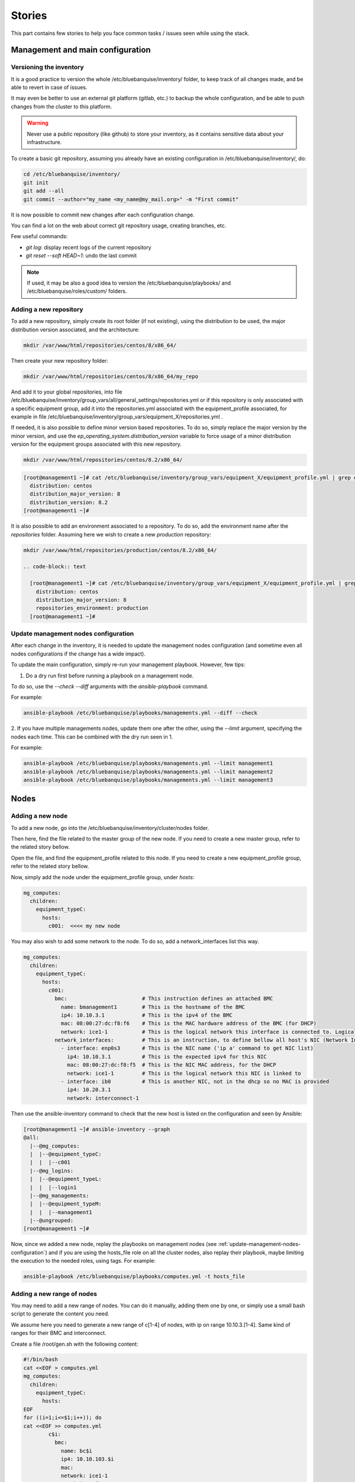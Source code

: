 =======
Stories
=======

This part contains few stories to help you face common tasks / issues seen
while using the stack.

Management and main configuration
=================================

Versioning the inventory
------------------------

It is a good practice to version the whole /etc/bluebanquise/inventory/
folder, to keep track of all changes made, and be able to revert in case of
issues.

It may even be better to use an external git platform (gitlab,
etc.) to backup the whole configuration, and be able to push changes from the
cluster to this platform.

.. warning::
  Never use a public repository (like github) to store your inventory, as it
  contains sensitive data about your infrastructure.

To create a basic git repository, assuming you already have an existing
configuration in /etc/bluebanquise/inventory/, do:

.. code-block:: text

  cd /etc/bluebanquise/inventory/
  git init
  git add --all
  git commit --author="my_name <my_name@my_mail.org>" -m "First commit"

It is now possible to commit new changes after each configuration change.

You can find a lot on the web about correct git repository usage, creating
branches, etc.

Few useful commands:

* `git log`: display recent logs of the current repository
* `git reset --soft HEAD~1`: undo the last commit

.. note::
  If used, it may be also a good idea to version the
  /etc/bluebanquise/playbooks/ and /etc/bluebanquise/roles/custom/ folders.

Adding a new repository
-----------------------

To add a new repository, simply create its root folder (if not
existing), using the distribution to be used, the major distribution version
associated, and the architecture:

.. code-block:: text

  mkdir /var/www/html/repositories/centos/8/x86_64/

Then create your new repository folder:

.. code-block:: text

  mkdir /var/www/html/repositories/centos/8/x86_64/my_repo

And add it to your global repositories, into file
/etc/bluebanquise/inventory/group_vars/all/general_settings/repositories.yml or
if this repository is only associated with a specific equipment group, add it
into the repositories.yml associated with the equipment_profile associated, for
example in file
/etc/bluebanquise/inventory/group_vars/equipment_X/repositories.yml .

If needed, it is also possible to define minor version based repositories. To
do so, simply replace the major version by the minor version, and use the
`ep_operating_system.distribution_version` variable to force usage of a minor
distribution version for the equipment groups associated with this new
repository.

.. code-block:: text

  mkdir /var/www/html/repositories/centos/8.2/x86_64/

.. code-block:: text

  [root@management1 ~]# cat /etc/bluebanquise/inventory/group_vars/equipment_X/equipment_profile.yml | grep distribution
    distribution: centos
    distribution_major_version: 8
    distribution_version: 8.2
  [root@management1 ~]#

It is also possible to add an environment associated to a repository. To do so,
add the environment name after the *repositories* folder. Assuming here we wish
to create a new *production* repository:

.. code-block:: text

  mkdir /var/www/html/repositories/production/centos/8.2/x86_64/

  .. code-block:: text

    [root@management1 ~]# cat /etc/bluebanquise/inventory/group_vars/equipment_X/equipment_profile.yml | grep -E 'distribution|environment'
      distribution: centos
      distribution_major_version: 8
      repositories_environment: production
    [root@management1 ~]#

.. _update-management-nodes-configuration:

Update management nodes configuration
-------------------------------------

After each change in the inventory, it is needed to update the management nodes
configuration (and sometime even all nodes configurations if the change has a
wide impact).

To update the main configuration, simply re-run your management playbook.
However, few tips:

1. Do a dry run first before running a playbook on a management node.

To do so, use the `--check --diff` arguments with the `ansible-playbook`
command.

For example:

.. code-block:: text

  ansible-playbook /etc/bluebanquise/playbooks/managements.yml --diff --check

2. If you have multiple managements nodes, update them one after the other, using
the `--limit` argument, specifying the nodes each time. This can be combined
with the dry run seen in 1.

For example:

.. code-block:: text

  ansible-playbook /etc/bluebanquise/playbooks/managements.yml --limit management1
  ansible-playbook /etc/bluebanquise/playbooks/managements.yml --limit management2
  ansible-playbook /etc/bluebanquise/playbooks/managements.yml --limit management3

Nodes
=====

.. _adding-a-new-node:

Adding a new node
-----------------

To add a new node, go into the /etc/bluebanquise/inventory/cluster/nodes folder.

Then here, find the file related to the master group of the new node. If you
need to create a new master group, refer to the related story bellow.

Open the file, and find the equipment_profile related to this node. If you
need to create a new equipment_profile group, refer to the related story bellow.

Now, simply add the node under the equipment_profile group, under *hosts*:

.. code-block:: yaml

  mg_computes:
    children:
      equipment_typeC:
        hosts:
          c001:  <<<< my new node

You may also wish to add some network to the node. To do so, add a
network_interfaces list this way.

.. code-block:: yaml

  mg_computes:
    children:
      equipment_typeC:
        hosts:
          c001:
            bmc:                        # This instruction defines an attached BMC
              name: bmanagement1        # This is the hostname of the BMC
              ip4: 10.10.3.1            # This is the ipv4 of the BMC
              mac: 08:00:27:dc:f8:f6    # This is the MAC hardware address of the BMC (for DHCP)
              network: ice1-1           # This is the logical network this interface is connected to. Logical networks will be seen later.
            network_interfaces:         # This is an instruction, to define bellow all host's NIC (Network Interface Controllers)
              - interface: enp0s3       # This is the NIC name ('ip a' command to get NIC list)
                ip4: 10.10.3.1          # This is the expected ipv4 for this NIC
                mac: 08:00:27:dc:f8:f5  # This is the NIC MAC address, for the DHCP
                network: ice1-1         # This is the logical network this NIC is linked to
              - interface: ib0          # This is another NIC, not in the dhcp so no MAC is provided
                ip4: 10.20.3.1
                network: interconnect-1

Then use the ansible-inventory command to check that the new host is listed on
the configuration and seen by Ansible:

.. code-block:: text

  [root@management1 ~]# ansible-inventory --graph
  @all:
    |--@mg_computes:
    |  |--@equipment_typeC:
    |  |  |--c001
    |--@mg_logins:
    |  |--@equipment_typeL:
    |  |  |--login1
    |--@mg_managements:
    |  |--@equipment_typeM:
    |  |  |--management1
    |--@ungrouped:
  [root@management1 ~]#

Now, since we added a new node, replay the playbooks on management nodes (see
:ref:`update-management-nodes-configuration`) and if you are using the
hosts_file role on all the cluster nodes, also replay their playbook, maybe
limiting the execution to the needed roles, using tags. For example:

.. code-block:: text

  ansible-playbook /etc/bluebanquise/playbooks/computes.yml -t hosts_file

Adding a new range of nodes
---------------------------

You may need to add a new range of nodes. You can do it manually, adding them
one by one, or simply use a small bash script to generate the content you need.

We assume here you need to generate a new range of c[1-4] of nodes, with ip
on range 10.10.3.[1-4]. Same kind of ranges for their BMC and interconnect.

Create a file /root/gen.sh with the following content:

.. code-block:: bash

  #!/bin/bash
  cat <<EOF > computes.yml
  mg_computes:
    children:
      equipment_typeC:
        hosts:
  EOF
  for ((i=1;i<=$1;i++)); do
  cat <<EOF >> computes.yml
          c$i:
            bmc:
              name: bc$i
              ip4: 10.10.103.$i
              mac:
              network: ice1-1
            network_interfaces:
              - interface: enp0s9
                ip4: 10.10.3.$i
                mac:
                network: ice1-1
              - interface: ib0
                ip4: 10.20.3.$i
                network: interconnect-1
  EOF
  done

Save, make this script executable, and run it asking for 4 nodes:

.. code-block:: text

  chmod +x /root/gen.sh
  /root/gen.sh 4

You should now have a file named *computes.yml* inside your current folder with
the desired content. Refer :ref:`adding-a-new-node` and
:ref:`update-management-nodes-configuration` stories seen above on how now
update the cluster configuration.

Adding a new master group
-------------------------

You may need to create a new master group, for a new kind of range of equipment.

The stack is fully dynamic regarding groups. The only thing you need is to
create a new file with the master group name inside of
/etc/bluebanquise/inventory/cluster/nodes/

For example, if you wish to create a new group "switches", create file
/etc/bluebanquise/inventory/cluster/nodes/switches.yml and add the following
content in the file:

.. code-block:: yaml

  mg_switches:
    children:

The master group is now created.

Note that master groups must always be prefixed by the string *mg_* to be
detected by the stack. It is also possible for advanced users to change this
prefix pattern in the general_settings part.

Adding a new equipment_profile group
------------------------------------

To create a new equipment profile, create its associated folder. We will assume
here that you wish to create equipment profile equipment_X:

.. code-block:: text

  mkdir /etc/bluebanquise/inventory/group_vars/equipment_X

Then, if this equipment need to be different than the generic equipment_profile
configuration (/etc/bluebanquise/inventory/group_vars/all/equipment_all/),
create new files into /etc/bluebanquise/inventory/group_vars/equipment_X and use
Ansible precedence mechanism to set your settings.

You can refer to the example inventories in resources/examples/ to see more of
these files.

You can now add nodes into this equipment profile. See :ref:`adding-a-new-node`.

Adding a custom group
---------------------

You can add custom groups in the stack (for your own convenience). To do so, go
into folder /etc/bluebanquise/inventory/cluster/groups/ .
Here, create a new file, called for example *mygroup*, with the following
content:

.. code-block:: text

  [my_group]
  c[001:004]
  login1

  [my_group:vars]
  color=yellow

You ca now see that the group was created, using `ansible-inventory --graph`
command.

Also note that all variables defined here (this is not a YAML file, so we use
and = to define variables here) are provided to members of `my_group`.

Replacing/Updating a node
-------------------------

When a node fail, you may need to replace it. This means updating its MAC
address and provision/deploy it again.

To do so, edit the file that contains the node, for example
/etc/bluebanquise/inventory/cluster/nodes/computes.yml and simply update the MAC
address.

Then update the dhcp configuration on the management node:

.. code-block:: text

  ansible-playbook /etc/bluebanquise/playbooks/managements.yml -t dhcp_server

The service should already have restarted since an Ansible handler do it when
some configuration files are updated.

Now ensure you can ping the BMC of the new node (if BMC there is).

Ask for a new deployment using bootset (see :ref:`deploying-nodes`).

.. _deploying-nodes:

Deploying nodes
---------------

To deploy or redeploy a node, use the bootset tool. We will assume here we need
to deploy node c001.

First check bootset status of the node:

.. code-block:: text

  [root@management1 ]# bootset -n c001 -s
  [INFO] Loading /etc/bluebanquise/pxe/nodes_parameters.yml
  [INFO] Loading /etc/bluebanquise/pxe/pxe_parameters.yml
  Diskfull: c001
  [root@management1 ]#

Node is set to boot on disk (or maybe nothing if this is the first time node is
used).

As for an os deployment, using:

.. code-block:: text

  bootset -n c001 -b osdploy

.. note::

  bootset accept nodeset ranges, or clustershell groups.

And check again:

.. code-block:: text

  [root@management1 ]# bootset -n c001 -s
  [INFO] Loading /etc/bluebanquise/pxe/nodes_parameters.yml
  [INFO] Loading /etc/bluebanquise/pxe/pxe_parameters.yml
  Next boot deployment: c001
  [root@management1 ]#

Now boot/reboot the target node, and have it boot over PXE.

You can check the process on the node screen/console, but also by monitoring
logs and the bootset tool.

In a first shell, launch:

.. code-block:: text

  journalctl -u dhcpd -u atftpd -f

This will monitor the dhcp and the tftp servers (first couple to dialog with the deploying node).

In a second shell launch:

.. code-block:: text

  tail -f /var/log/httpd/*

This will monitor all the http (apache2) requests: the iPXE chain, and the
kernel/initrd and packages download.

In a last shell, launch:

.. code-block:: text

  watch -n 10 bootset -n c001 -q -s

You will now be able to follow the whole deployment process, steps by steps.

Apply or update nodes configuration
-----------------------------------

To be done.

Changing equipment_profile group of some nodes
----------------------------------------------

To be done.

Manage multiple distribution versions
-------------------------------------

Allows to boot group of nodes with different distributions versions (major or
minor), and use different kernel on each group.

To be done.

Roles and playbooks
===================

Create a custom role
--------------------

To be done.

Security
========

Update root password
--------------------

To be done.

Use vault to enhance inventory security
---------------------------------------

To be done.

Externalize Ansible
-------------------

To be done.
